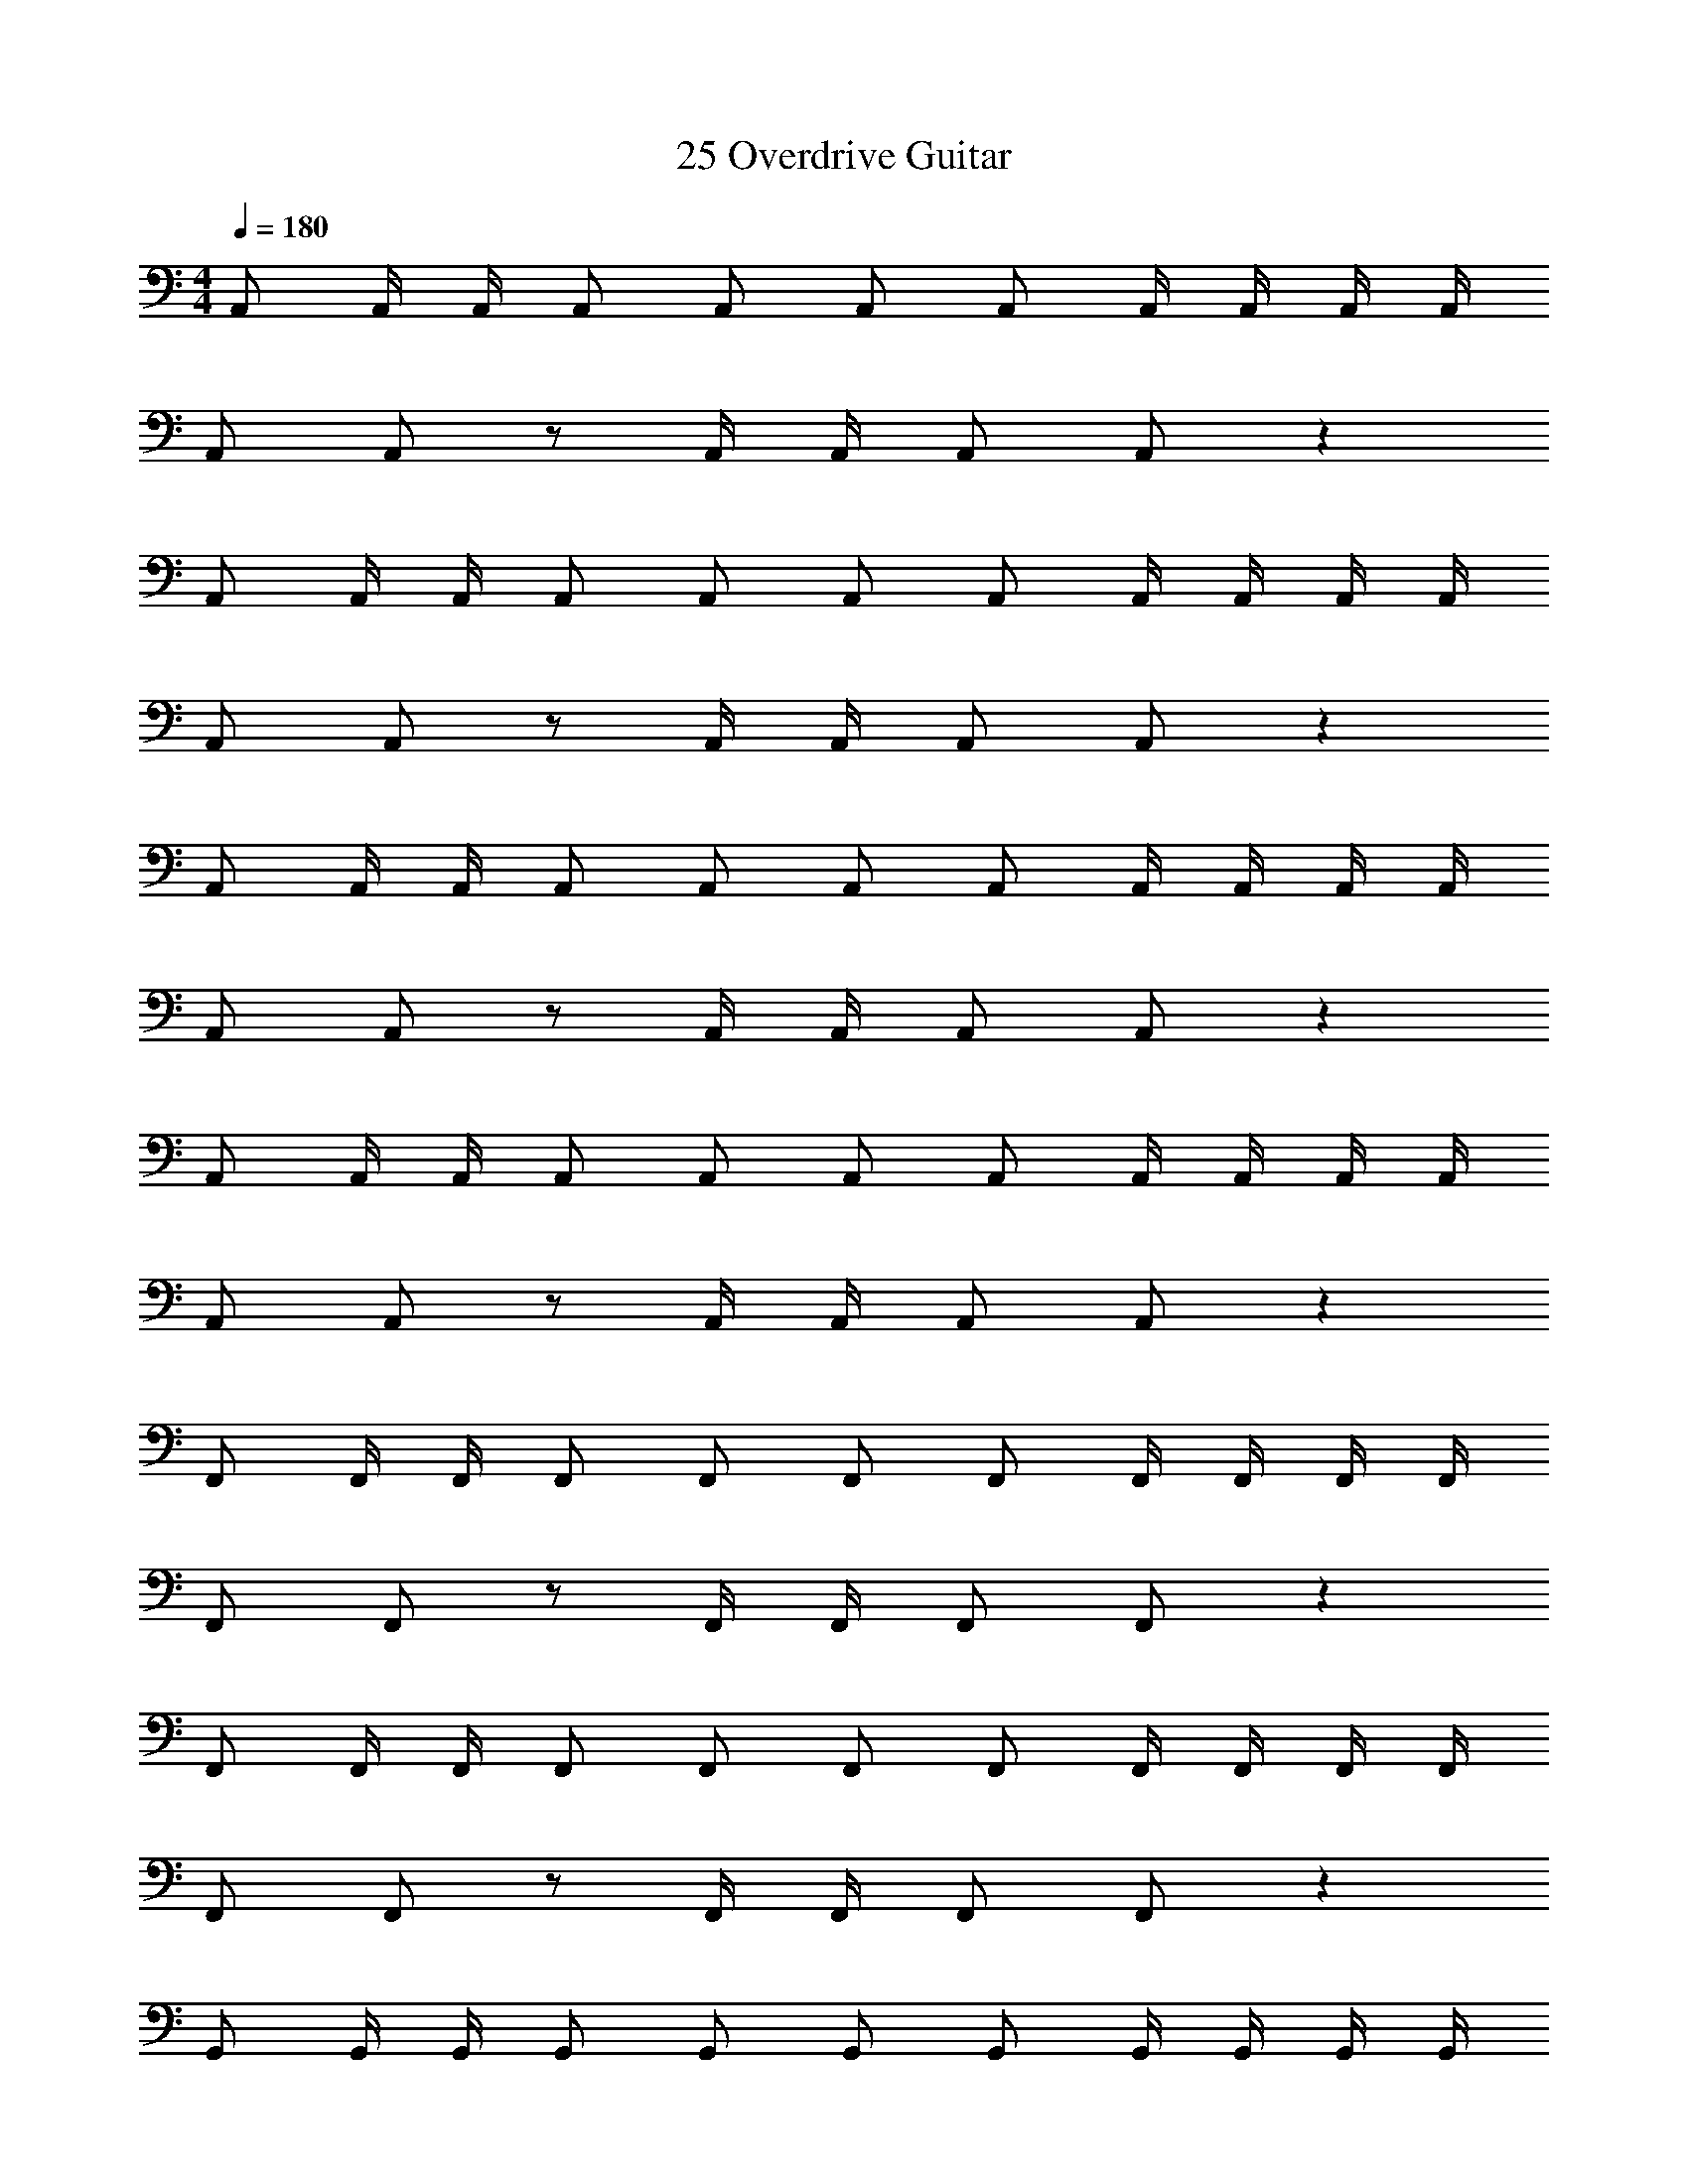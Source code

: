 X: 1
T: 25 Overdrive Guitar
Z: ABC Generated by Starbound Composer v0.8.7
L: 1/4
M: 4/4
Q: 1/4=180
K: C
A,,/ A,,/4 A,,/4 A,,/ A,,/ A,,/ A,,/ A,,/4 A,,/4 A,,/4 A,,/4 
A,,/ A,,/ z/ A,,/4 A,,/4 A,,/ A,,/ z 
A,,/ A,,/4 A,,/4 A,,/ A,,/ A,,/ A,,/ A,,/4 A,,/4 A,,/4 A,,/4 
A,,/ A,,/ z/ A,,/4 A,,/4 A,,/ A,,/ z 
A,,/ A,,/4 A,,/4 A,,/ A,,/ A,,/ A,,/ A,,/4 A,,/4 A,,/4 A,,/4 
A,,/ A,,/ z/ A,,/4 A,,/4 A,,/ A,,/ z 
A,,/ A,,/4 A,,/4 A,,/ A,,/ A,,/ A,,/ A,,/4 A,,/4 A,,/4 A,,/4 
A,,/ A,,/ z/ A,,/4 A,,/4 A,,/ A,,/ z 
F,,/ F,,/4 F,,/4 F,,/ F,,/ F,,/ F,,/ F,,/4 F,,/4 F,,/4 F,,/4 
F,,/ F,,/ z/ F,,/4 F,,/4 F,,/ F,,/ z 
F,,/ F,,/4 F,,/4 F,,/ F,,/ F,,/ F,,/ F,,/4 F,,/4 F,,/4 F,,/4 
F,,/ F,,/ z/ F,,/4 F,,/4 F,,/ F,,/ z 
G,,/ G,,/4 G,,/4 G,,/ G,,/ G,,/ G,,/ G,,/4 G,,/4 G,,/4 G,,/4 
G,,/ G,,/ z/ G,,/4 G,,/4 G,,/ G,,/ z 
G,,/ G,,/4 G,,/4 G,,/ G,,/ G,,/ G,,/ G,,/4 G,,/4 G,,/4 G,,/4 
E,,/ E,,/ z/ E,,/4 E,,/4 E,,/ E,,/ z 
A,,/ A,,/4 A,,/4 A,,/ A,,/ A,,/ A,,/ A,,/4 A,,/4 A,,/4 A,,/4 
A,,/ A,,/ z/ A,,/4 A,,/4 A,,/ A,,/ z 
A,,/ A,,/4 A,,/4 A,,/ A,,/ A,,/ A,,/ A,,/4 A,,/4 A,,/4 A,,/4 
A,,/ A,,/ z/ A,,/4 A,,/4 A,,/ A,,/ z 
A,,/ A,,/4 A,,/4 A,,/ A,,/ A,,/ A,,/ A,,/4 A,,/4 A,,/4 A,,/4 
A,,/ A,,/ z/ A,,/4 A,,/4 A,,/ A,,/ z 
A,,/ A,,/4 A,,/4 A,,/ A,,/ A,,/ A,,/ A,,/4 A,,/4 A,,/4 A,,/4 
A,,/ A,,/ z/ A,,/4 A,,/4 A,,/ A,,/ z 
F,,/ F,,/4 F,,/4 F,,/ F,,/ F,,/ F,,/ F,,/4 F,,/4 F,,/4 F,,/4 
F,,/ F,,/ z/ F,,/4 F,,/4 F,,/ F,,/ z 
F,,/ F,,/4 F,,/4 F,,/ F,,/ F,,/ F,,/ F,,/4 F,,/4 F,,/4 F,,/4 
F,,/ F,,/ z/ F,,/4 F,,/4 F,,/ F,,/ z 
G,,/ G,,/4 G,,/4 G,,/ G,,/ G,,/ G,,/ G,,/4 G,,/4 G,,/4 G,,/4 
G,,/ G,,/ z/ G,,/4 G,,/4 G,,/ G,,/ z 
G,,/ G,,/4 G,,/4 G,,/ G,,/ G,,/ G,,/ G,,/4 G,,/4 G,,/4 G,,/4 
E,,/ E,,/ z/ E,,/4 E,,/4 [E,,/E2] E,,/ z 
[F,,2/3c6] F,,2/3 F,,/3 F,,/3 F,,2/3 F,,2/3 z2/3 
F,,2/3 F,,2/3 F,,/3 F,,/3 [B2/3F,,2/3] [c2/3F,,2/3] d2/3 
[F,,2/3c5] F,,2/3 F,,/3 F,,/3 F,,2/3 F,,2/3 z2/3 
F,,2/3 [z/3F,,2/3] f3/16 [z7/48g13/16] F,,/3 F,,/3 [F,,/3f] G,,/3 A,,/3 [C,/3e] A,,/3 F,,/3 
[G,,2/3d7] G,,2/3 G,,/3 G,,/3 G,,2/3 G,,2/3 G,,/3 G,,/3 
G,,2/3 G,,2/3 G,,/3 G,,/3 G,,2/3 [z/3G,,2/3] d3/16 [z7/48e13/16] G,,/3 G,,/3 
[G,,2/3B6] G,,2/3 G,,/3 G,,/3 G,,2/3 G,,2/3 G,,/3 G,,/3 
G,,2/3 G,,2/3 G,,/3 G,,/3 [A3/16E,/3] [z7/48B13/16] D,/3 C,/3 [G,,/3c] F,,/3 E,,/3 
[D,,2/3g6] D,,2/3 D,,/3 D,,/3 D,,2/3 D,,2/3 D,,/3 D,,/3 
D,,2/3 D,,2/3 D,,/3 D,,/3 [D,,2/3g] [z/3D,,2/3] [z/3a] D,,/3 D,,/3 
[D,,2/3e4] D,,2/3 D,,/3 D,,/3 D,,2/3 D,,2/3 D,,/3 D,,/3 
[D,,2/3e] [z/3D,,2/3] [z/3d] D,,/3 D,,/3 [A,,/3e] C,/3 A,,/3 [E,/3g] C,/3 E,/3 
[E,,2/3^f3] E,,2/3 E,,/3 E,,/3 E,,2/3 [z/3E,,2/3] g/8 f/8 [z/12e3/8] [z7/24E,,/3] [z/24d3/8] E,,/3 
[E,,2/3A8] E,,2/3 E,,/3 E,,/3 E,,2/3 E,,2/3 E,,/3 E,,/3 
E,,2/3 E,,2/3 E,,/3 E,,/3 E,,2/3 E,,2/3 E,,/3 E,,/3 
E,,2/3 E,,2/3 [d/3E,,/3] [e/3E,,/3] [E,/3g2/3] D,/3 [B,,/3a2/3] A,,/3 [G,,/3b2/3] E,,/3 
[b3/16F,,2/3] [z23/48c'61/16] F,,2/3 F,,/3 F,,/3 F,,2/3 F,,2/3 z2/3 
[F,,2/3c'] [z/3F,,2/3] [z/3b] F,,/3 F,,/3 [F,,2/3c'] [z/3F,,2/3] [z2/3g] F,,/3 
[g3/16F,,2/3] [z23/48a61/16] F,,2/3 F,,/3 F,,/3 F,,2/3 F,,2/3 z2/3 
[g3/16F,,2/3] a23/48 [g2/3F,,2/3] [F,,/3e2/3] F,,/3 [F,,/3e] G,,/3 A,,/3 [C,/3d2/3] A,,/3 [c/3F,,/3] 
[G,,2/3B3] G,,2/3 G,,/3 G,,/3 G,,2/3 [z/3G,,2/3] c/3 B/3 A/3 
[G,,2/3G6] G,,2/3 G,,/3 G,,/3 G,,2/3 G,,2/3 z/3 G,,/3 
G,,2/3 G,,2/3 G,,/3 G,,/3 G,,2/3 G,,2/3 G/3 A/3 
[G,,2/3B] [z/3G,,2/3] [z/3c] G,,/3 G,,/3 [F,/3d] E,/3 D,/3 [B,,/3e] A,,/3 G,,/3 
[e3/16D,,2/3] [z23/48=f45/16] D,,2/3 D,,/3 D,,/3 D,,2/3 [z/3D,,2/3] g 
[D,,2/3f] [z/3D,,2/3] [z/3e] D,,/3 D,,/3 [D,,2/3d] [z/3D,,2/3] [z2/3c] D,,/3 
[D,,2/3A3] D,,2/3 D,,/3 D,,/3 D,,2/3 D,,2/3 z/3 G/3 
[D,,2/3A] [z/3D,,2/3] [z/3c] D,,/3 D,,/3 [A,,/3d] C,/3 A,,/3 [d3/16E,/3] [z7/48e13/16] A,,/3 E,/3 
[E,,2/3d8] E,,2/3 E,,/3 E,,/3 E,,2/3 E,,2/3 z2/3 
E,,2/3 E,,2/3 E,,/3 E,,/3 E,,2/3 E,,2/3 z/3 E,,/3 
[E,,2/3e8] E,,2/3 E,,/3 E,,/3 E,,2/3 E,,2/3 z26/3 
M: 3/4
z42 
D,,/ D,,/ D,,/ E,,/ E,,/ E,,/ F,,/ F,,/ 
G,,/ G,,/ [c/A,,/] [d/_B,,/] 
M: 4/4
[A,,/e4] A,,/ z/ A,,/ z/ 
A,,/4 A,,/4 A,,/ A,,/ d3/16 [z5/16e13/16] A,,/ g3/16 [z5/16a13/16] A,,/4 A,,/4 [A,,/g] 
A,,/ d [G,,/e5] G,,/ z/ G,,/ z/ 
G,,/4 G,,/4 G,,/ G,,/ z/ G,,/ d/ [G,,/4c/] G,,/4 [G,,/B] 
G,,/ A [F,,/B2] F,,/ z/ F,,/ [z/c2] 
F,,/4 F,,/4 F,,/ F,,/ [z/d2] F,,/ z/ F,,/4 F,,/4 [F,,/e2] 
F,,/ z [E,,/G6] E,,/ z/ E,,/ z/ 
E,,/4 E,,/4 E,,/ E,,/ z/ E,,/ z/ E,,/4 E,,/4 [G/E,,/] 
[A/E,,/] c/ g/ [D,,/f4] D,,/ z/ D,,/ z/ 
D,,/4 D,,/4 D,,/ D,,/ [z/f] D,,/ [z/e] D,,/4 D,,/4 [D,,/d] 
D,,/ c [E,,/B4] E,,/ z/ E,,/ z/ 
E,,/4 E,,/4 E,,/ E,,/ [z/d] E,,/ [z/^c] E,,/4 E,,/4 [E,,/d] 
E,,/ e [=B,,/a3] B,,/ z/ B,,/ z/ 
B,,/4 B,,/4 [a/B,,/] [^f/4B,,/] e/4 [z/f3] B,,/ z/ B,,/4 B,,/4 B,,/ 
B,,/ a [A,,/a2] A,,/ z/ A,,/ b3/16 [z5/16c'29/16] 
A,,/4 A,,/4 A,,/ A,,/ [E,,/c'2] E,,/ E,,/ E,,/ [E,,/b2] 
E,,/ E,,/ E,,/ [A,,,8a12] z24 
A,,/ A,,/4 A,,/4 A,,/ A,,/ A,,/ A,,/ A,,/4 A,,/4 A,,/4 A,,/4 
A,,/ A,,/ z/ A,,/4 A,,/4 A,,/ A,,/ z 
A,,/ A,,/4 A,,/4 A,,/ A,,/ A,,/ A,,/ A,,/4 A,,/4 A,,/4 A,,/4 
A,,/ A,,/ z/ A,,/4 A,,/4 A,,/ A,,/ z 
A,,/ A,,/4 A,,/4 A,,/ A,,/ A,,/ A,,/ A,,/4 A,,/4 A,,/4 A,,/4 
A,,/ A,,/ z/ A,,/4 A,,/4 A,,/ A,,/ z 
A,,/ A,,/4 A,,/4 A,,/ A,,/ A,,/ A,,/ A,,/4 A,,/4 A,,/4 A,,/4 
A,,/ A,,/ z/ A,,/4 A,,/4 A,,/ A,,/ z 
M: 4/4
A,,/ A,,/4 A,,/4 A,,/ A,,/ A,,/ A,,/ A,,/4 A,,/4 A,,/4 A,,/4 
A,,/ A,,/ z/ A,,/4 A,,/4 A,,/ A,,/ z 
A,,/ A,,/4 A,,/4 A,,/ A,,/ A,,/ A,,/ A,,/4 A,,/4 A,,/4 A,,/4 
A,,/ A,,/ z/ A,,/4 A,,/4 A,,/ A,,/ z 
A,,/ A,,/4 A,,/4 A,,/ A,,/ A,,/ A,,/ A,,/4 A,,/4 A,,/4 A,,/4 
A,,/ A,,/ z/ A,,/4 A,,/4 A,,/ A,,/ z 
A,,/ A,,/4 A,,/4 A,,/ A,,/ A,,/ A,,/ A,,/4 A,,/4 A,,/4 A,,/4 
A,,/ A,,/ z/ A,,/4 A,,/4 A,,/ A,,/ z 
F,,/ F,,/4 F,,/4 F,,/ F,,/ F,,/ F,,/ F,,/4 F,,/4 F,,/4 F,,/4 
F,,/ F,,/ z/ F,,/4 F,,/4 F,,/ F,,/ z 
F,,/ F,,/4 F,,/4 F,,/ F,,/ F,,/ F,,/ F,,/4 F,,/4 F,,/4 F,,/4 
F,,/ F,,/ z/ F,,/4 F,,/4 F,,/ F,,/ z 
G,,/ G,,/4 G,,/4 G,,/ G,,/ G,,/ G,,/ G,,/4 G,,/4 G,,/4 G,,/4 
G,,/ G,,/ z/ G,,/4 G,,/4 G,,/ G,,/ z 
G,,/ G,,/4 G,,/4 G,,/ G,,/ G,,/ G,,/ G,,/4 G,,/4 G,,/4 G,,/4 
E,,/ E,,/ z/ E,,/4 E,,/4 E,,/ E,,/ z 
A,,/ A,,/4 A,,/4 A,,/ A,,/ A,,/ A,,/ A,,/4 A,,/4 A,,/4 A,,/4 
A,,/ A,,/ z/ A,,/4 A,,/4 A,,/ A,,/ z 
A,,/ A,,/4 A,,/4 A,,/ A,,/ A,,/ A,,/ A,,/4 A,,/4 A,,/4 A,,/4 
A,,/ A,,/ z/ A,,/4 A,,/4 A,,/ A,,/ z 
A,,/ A,,/4 A,,/4 A,,/ A,,/ A,,/ A,,/ A,,/4 A,,/4 A,,/4 A,,/4 
A,,/ A,,/ z/ A,,/4 A,,/4 A,,/ A,,/ z 
A,,/ A,,/4 A,,/4 A,,/ A,,/ A,,/ A,,/ A,,/4 A,,/4 A,,/4 A,,/4 
A,,/ A,,/ z/ A,,/4 A,,/4 A,,/ A,,/ z 
F,,/ F,,/4 F,,/4 F,,/ F,,/ F,,/ F,,/ F,,/4 F,,/4 F,,/4 F,,/4 
F,,/ F,,/ z/ F,,/4 F,,/4 F,,/ F,,/ z 
F,,/ F,,/4 F,,/4 F,,/ F,,/ F,,/ F,,/ F,,/4 F,,/4 F,,/4 F,,/4 
F,,/ F,,/ z/ F,,/4 F,,/4 F,,/ F,,/ z 
G,,/ G,,/4 G,,/4 G,,/ G,,/ G,,/ G,,/ G,,/4 G,,/4 G,,/4 G,,/4 
G,,/ G,,/ z/ G,,/4 G,,/4 G,,/ G,,/ z 
G,,/ G,,/4 G,,/4 G,,/ G,,/ G,,/ G,,/ G,,/4 G,,/4 G,,/4 G,,/4 
E,,/ E,,/ z/ E,,/4 E,,/4 [E,,/E2] E,,/ z 
[F,,2/3=c6] F,,2/3 F,,/3 F,,/3 F,,2/3 F,,2/3 z2/3 
F,,2/3 F,,2/3 F,,/3 F,,/3 [B2/3F,,2/3] [c2/3F,,2/3] d2/3 
[F,,2/3c5] F,,2/3 F,,/3 F,,/3 F,,2/3 F,,2/3 z2/3 
F,,2/3 [z/3F,,2/3] =f3/16 [z7/48g13/16] F,,/3 F,,/3 [F,,/3f] G,,/3 A,,/3 [C,/3e] A,,/3 F,,/3 
[G,,2/3d7] G,,2/3 G,,/3 G,,/3 G,,2/3 G,,2/3 G,,/3 G,,/3 
G,,2/3 G,,2/3 G,,/3 G,,/3 G,,2/3 [z/3G,,2/3] d3/16 [z7/48e13/16] G,,/3 G,,/3 
[G,,2/3B6] G,,2/3 G,,/3 G,,/3 G,,2/3 G,,2/3 G,,/3 G,,/3 
G,,2/3 G,,2/3 G,,/3 G,,/3 [A3/16E,/3] [z7/48B13/16] D,/3 C,/3 [G,,/3c] F,,/3 E,,/3 
[D,,2/3g6] D,,2/3 D,,/3 D,,/3 D,,2/3 D,,2/3 D,,/3 D,,/3 
D,,2/3 D,,2/3 D,,/3 D,,/3 [D,,2/3g] [z/3D,,2/3] [z/3a] D,,/3 D,,/3 
[D,,2/3e4] D,,2/3 D,,/3 D,,/3 D,,2/3 D,,2/3 D,,/3 D,,/3 
[D,,2/3e] [z/3D,,2/3] [z/3d] D,,/3 D,,/3 [A,,/3e] C,/3 A,,/3 [E,/3g] C,/3 E,/3 
[E,,2/3^f3] E,,2/3 E,,/3 E,,/3 E,,2/3 [z/3E,,2/3] g/8 f/8 [z/12e3/8] [z7/24E,,/3] [z/24d3/8] E,,/3 
[E,,2/3A8] E,,2/3 E,,/3 E,,/3 E,,2/3 E,,2/3 E,,/3 E,,/3 
E,,2/3 E,,2/3 E,,/3 E,,/3 E,,2/3 E,,2/3 E,,/3 E,,/3 
E,,2/3 E,,2/3 [d/3E,,/3] [e/3E,,/3] [E,/3g2/3] D,/3 [B,,/3a2/3] A,,/3 [G,,/3b2/3] E,,/3 
[b3/16F,,2/3] [z23/48c'61/16] F,,2/3 F,,/3 F,,/3 F,,2/3 F,,2/3 z2/3 
[F,,2/3c'] [z/3F,,2/3] [z/3b] F,,/3 F,,/3 [F,,2/3c'] [z/3F,,2/3] [z2/3g] F,,/3 
[g3/16F,,2/3] [z23/48a61/16] F,,2/3 F,,/3 F,,/3 F,,2/3 F,,2/3 z2/3 
[g3/16F,,2/3] a23/48 [g2/3F,,2/3] [F,,/3e2/3] F,,/3 [F,,/3e] G,,/3 A,,/3 [C,/3d2/3] A,,/3 [c/3F,,/3] 
[G,,2/3B3] G,,2/3 G,,/3 G,,/3 G,,2/3 [z/3G,,2/3] c/3 B/3 A/3 
[G,,2/3G6] G,,2/3 G,,/3 G,,/3 G,,2/3 G,,2/3 z/3 G,,/3 
G,,2/3 G,,2/3 G,,/3 G,,/3 G,,2/3 G,,2/3 G/3 A/3 
[G,,2/3B] [z/3G,,2/3] [z/3c] G,,/3 G,,/3 [F,/3d] E,/3 D,/3 [B,,/3e] A,,/3 G,,/3 
[e3/16D,,2/3] [z23/48=f45/16] D,,2/3 D,,/3 D,,/3 D,,2/3 [z/3D,,2/3] g 
[D,,2/3f] [z/3D,,2/3] [z/3e] D,,/3 D,,/3 [D,,2/3d] [z/3D,,2/3] [z2/3c] D,,/3 
[D,,2/3A3] D,,2/3 D,,/3 D,,/3 D,,2/3 D,,2/3 z/3 G/3 
[D,,2/3A] [z/3D,,2/3] [z/3c] D,,/3 D,,/3 [A,,/3d] C,/3 A,,/3 [d3/16E,/3] [z7/48e13/16] A,,/3 E,/3 
[E,,2/3d8] E,,2/3 E,,/3 E,,/3 E,,2/3 E,,2/3 z2/3 
E,,2/3 E,,2/3 E,,/3 E,,/3 E,,2/3 E,,2/3 z/3 E,,/3 
[E,,2/3e8] E,,2/3 E,,/3 E,,/3 E,,2/3 E,,2/3 z26/3 
M: 3/4
z42 
D,,/ D,,/ D,,/ E,,/ E,,/ E,,/ F,,/ F,,/ 
G,,/ G,,/ [c/A,,/] [d/_B,,/] 
M: 4/4
[A,,/e4] A,,/ z/ A,,/ z/ 
A,,/4 A,,/4 A,,/ A,,/ d3/16 [z5/16e13/16] A,,/ g3/16 [z5/16a13/16] A,,/4 A,,/4 [A,,/g] 
A,,/ d [G,,/e5] G,,/ z/ G,,/ z/ 
G,,/4 G,,/4 G,,/ G,,/ z/ G,,/ d/ [G,,/4c/] G,,/4 [G,,/B] 
G,,/ A [F,,/B2] F,,/ z/ F,,/ [z/c2] 
F,,/4 F,,/4 F,,/ F,,/ [z/d2] F,,/ z/ F,,/4 F,,/4 [F,,/e2] 
F,,/ z [E,,/G6] E,,/ z/ E,,/ z/ 
E,,/4 E,,/4 E,,/ E,,/ z/ E,,/ z/ E,,/4 E,,/4 [G/E,,/] 
[A/E,,/] c/ g/ [D,,/f4] D,,/ z/ D,,/ z/ 
D,,/4 D,,/4 D,,/ D,,/ [z/f] D,,/ [z/e] D,,/4 D,,/4 [D,,/d] 
D,,/ c [E,,/B4] E,,/ z/ E,,/ z/ 
E,,/4 E,,/4 E,,/ E,,/ [z/d] E,,/ [z/^c] E,,/4 E,,/4 [E,,/d] 
E,,/ e [=B,,/a3] B,,/ z/ B,,/ z/ 
B,,/4 B,,/4 [a/B,,/] [^f/4B,,/] e/4 [z/f3] B,,/ z/ B,,/4 B,,/4 B,,/ 
B,,/ a [A,,/a2] A,,/ z/ A,,/ b3/16 [z5/16c'29/16] 
A,,/4 A,,/4 A,,/ A,,/ [E,,/c'2] E,,/ E,,/ E,,/ [E,,/b2] 
E,,/ E,,/ E,,/ [A,,,8a12] z24 
A,,/ A,,/4 A,,/4 A,,/ A,,/ A,,/ A,,/ A,,/4 A,,/4 A,,/4 A,,/4 
A,,/ A,,/ z/ A,,/4 A,,/4 A,,/ A,,/ z 
A,,/ A,,/4 A,,/4 A,,/ A,,/ A,,/ A,,/ A,,/4 A,,/4 A,,/4 A,,/4 
A,,/ A,,/ z/ A,,/4 A,,/4 A,,/ A,,/ z 
A,,/ A,,/4 A,,/4 A,,/ A,,/ A,,/ A,,/ A,,/4 A,,/4 A,,/4 A,,/4 
A,,/ A,,/ z/ A,,/4 A,,/4 A,,/ A,,/ z 
A,,/ A,,/4 A,,/4 A,,/ A,,/ A,,/ A,,/ A,,/4 A,,/4 A,,/4 A,,/4 
A,,/ A,,/ z/ A,,/4 A,,/4 A,,/ A,,/ 
